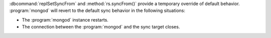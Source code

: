 :dbcommand:`replSetSyncFrom` and :method:`rs.syncFrom()` provide a
temporary override of default behavior. :program:`mongod` will revert
to the default sync behavior in the following situations:

- The :program:`mongod` instance restarts.

- The connection between the :program:`mongod` and the sync target
  closes.

.. versionchanged:: 2.4
   The sync target falls more than 30 seconds behind another member of
   the replica set; the :program:`mongod` will revert to the default
   sync target.
